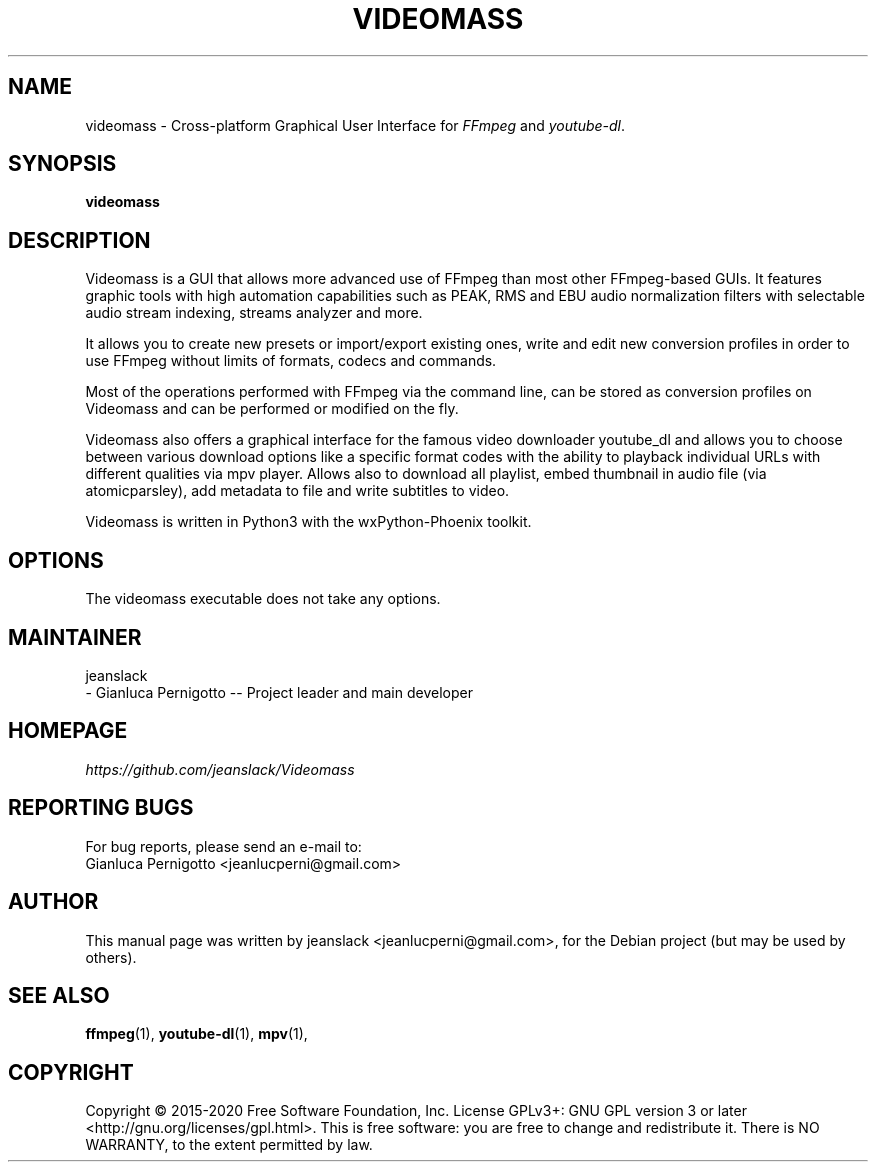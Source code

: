 .\" Created by jeanslack on June 6 2020
.\"
.TH VIDEOMASS "1" "12 June 2020" "Version 2.8.0" "videomass"

.SH NAME
videomass \- Cross-platform Graphical User Interface for \fIFFmpeg\fP and \fIyoutube-dl\fP.

.SH SYNOPSIS
.B videomass

.SH DESCRIPTION
Videomass is a GUI that allows more advanced use of FFmpeg than most other
FFmpeg-based GUIs. It features graphic tools with high automation capabilities
such as PEAK, RMS and EBU audio normalization filters with selectable audio
stream indexing, streams analyzer and more.

It allows you to create new presets or import/export existing ones, write and
edit new conversion profiles in order to use FFmpeg without limits of formats,
codecs and commands.

Most of the operations performed with FFmpeg via the command line, can be stored
as conversion profiles on Videomass and can be performed or modified on the fly.

Videomass also offers a graphical interface for the famous video downloader
youtube_dl and allows you to choose between various download options like a
specific format codes with the ability to playback individual URLs with different
qualities via mpv player. Allows also to download all playlist, embed thumbnail
in audio file (via atomicparsley), add metadata to file and write subtitles to
video.

Videomass is written in Python3 with the wxPython-Phoenix toolkit.

.SH OPTIONS
The videomass executable does not take any options.

.SH MAINTAINER
jeanslack
.TP
- Gianluca Pernigotto -- Project leader and main developer

.SH HOMEPAGE
.I https://github.com/jeanslack/Videomass

.SH REPORTING BUGS
For bug reports, please send an e-mail to:
.TP
Gianluca Pernigotto <jeanlucperni@gmail.com>

.SH "AUTHOR"
This manual page was written by jeanslack <jeanlucperni@gmail.com>, for the
Debian project (but may be used by others).

.SH "SEE ALSO"
.BR ffmpeg (1),
.BR youtube-dl (1),
.BR mpv (1),


.SH COPYRIGHT
Copyright  ©  2015-2020  Free Software Foundation, Inc.  License GPLv3+: GNU
GPL version 3 or later <http://gnu.org/licenses/gpl.html>.
This is free software: you are free  to  change  and  redistribute  it.
There is NO WARRANTY, to the extent permitted by law.
